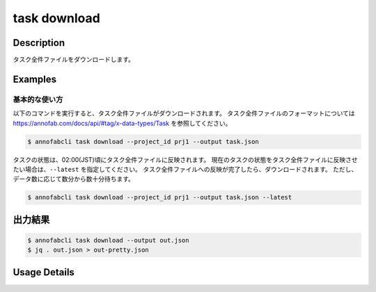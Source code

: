 ==========================================
task download
==========================================

Description
=================================
タスク全件ファイルをダウンロードします。



Examples
=================================


基本的な使い方
--------------------------

以下のコマンドを実行すると、タスク全件ファイルがダウンロードされます。
タスク全件ファイルのフォーマットについては https://annofab.com/docs/api/#tag/x-data-types/Task を参照してください。

.. code-block::

    $ annofabcli task download --project_id prj1 --output task.json

タスクの状態は、02:00(JST)頃にタスク全件ファイルに反映されます。
現在のタスクの状態をタスク全件ファイルに反映させたい場合は、``--latest`` を指定してください。
タスク全件ファイルへの反映が完了したら、ダウンロードされます。
ただし、データ数に応じて数分から数十分待ちます。


.. code-block::

    $ annofabcli task download --project_id prj1 --output task.json --latest


出力結果
=================================


.. code-block::

    $ annofabcli task download --output out.json
    $ jq . out.json > out-pretty.json


.. code-block::
    :caption: out-pretty.json

    [
      {
        "project_id": "prj1",
        "task_id": "task1",
        "phase": "acceptance",
        "phase_stage": 1,
        "status": "complete",
        "input_data_id_list": [
          "input1"
        ],
        "account_id": "12345678-abcd-1234-abcd-1234abcd5678",
        "histories_by_phase": [
          {
            "account_id": "12345678-abcd-1234-abcd-1234abcd5678",
            "phase": "annotation",
            "phase_stage": 1,
            "worked": true,
          },
          ...
        ],
        "work_time_span": 8924136,
        "started_datetime": "2020-11-24T16:21:27.753+09:00",
        "updated_datetime": "2020-11-24T16:29:29.381+09:00",
        "operation_updated_datetime": "2020-11-24T16:29:29.381+09:00",
        "sampling": null,
        "metadata": {},
      },
      ...
    ]


Usage Details
=================================

.. argparse::
    :ref: annofabcli.task.download_task_json.add_parser
    :prog: annofabcli task download
    :nosubcommands:
    :nodefaultconst:


